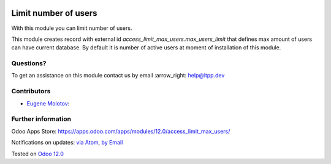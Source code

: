 .. image:: https://itpp.dev/images/infinity-readme.png
   :alt: Tested and maintained by IT Projects Labs
   :target: https://itpp.dev

.. image:: https://img.shields.io/badge/license-MIT-blue.svg
   :target: https://opensource.org/licenses/MIT
   :alt: License: MIT

=======================
 Limit number of users
=======================

With this module you can limit number of users.

This module creates record with external id `access_limit_max_users.max_users_limit`
that defines max amount of users can have current database. By default it is
number of active users at moment of installation of this module.

Questions?
==========

To get an assistance on this module contact us by email :arrow_right: help@itpp.dev

Contributors
============
* `Eugene Molotov <https://it-projects.info/team/em230418>`__:


Further information
===================

Odoo Apps Store: https://apps.odoo.com/apps/modules/12.0/access_limit_max_users/


Notifications on updates: `via Atom <https://github.com/it-projects-llc/access-addons/commits/12.0/access_limit_max_users.atom>`_, `by Email <https://blogtrottr.com/?subscribe=https://github.com/it-projects-llc/access-addons/commits/12.0/access_limit_max_users.atom>`_

Tested on `Odoo 12.0 <https://github.com/odoo/odoo/commit/dedac4efd0872bab71e06796f5a3158e2cf7bf15>`_

